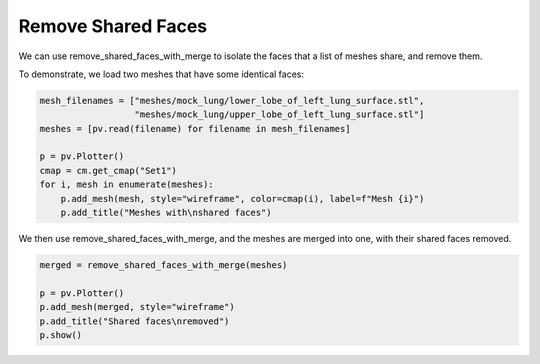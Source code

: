 ===================
Remove Shared Faces
===================

We can use remove_shared_faces_with_merge to isolate the faces that a list of meshes share, and
remove them.

To demonstrate, we load two meshes that have some identical faces:

.. code-block:: python

    mesh_filenames = ["meshes/mock_lung/lower_lobe_of_left_lung_surface.stl",
                      "meshes/mock_lung/upper_lobe_of_left_lung_surface.stl"]
    meshes = [pv.read(filename) for filename in mesh_filenames]

    p = pv.Plotter()
    cmap = cm.get_cmap("Set1")
    for i, mesh in enumerate(meshes):
        p.add_mesh(mesh, style="wireframe", color=cmap(i), label=f"Mesh {i}")
        p.add_title("Meshes with\nshared faces")

.. image:: ../_static/meshes_with_shared_faces.png


We then use remove_shared_faces_with_merge, and the meshes are merged into one, with their
shared faces removed.

.. code-block:: python

    merged = remove_shared_faces_with_merge(meshes)

    p = pv.Plotter()
    p.add_mesh(merged, style="wireframe")
    p.add_title("Shared faces\nremoved")
    p.show()

.. image:: ../_static/shared_faces_removed.png